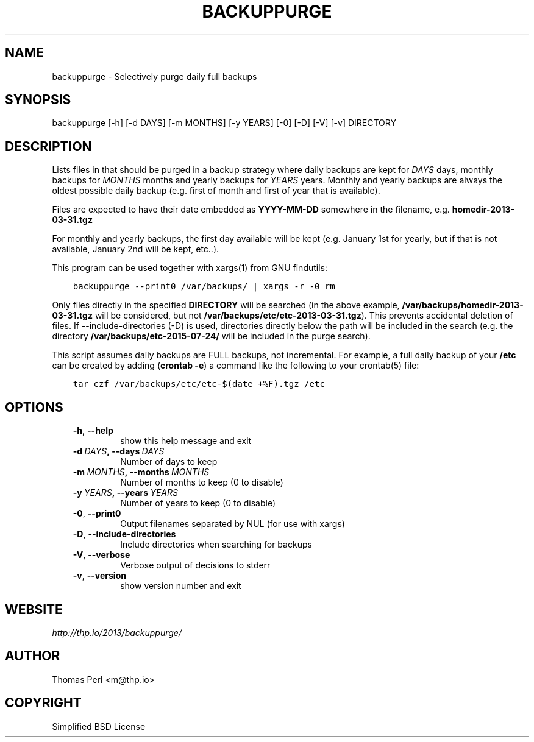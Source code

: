 .\" Man page generated from reStructuredText.
.
.TH BACKUPPURGE 1 "2015-07-24" "1.0.3" "Command-line utilities"
.SH NAME
backuppurge \- Selectively purge daily full backups
.
.nr rst2man-indent-level 0
.
.de1 rstReportMargin
\\$1 \\n[an-margin]
level \\n[rst2man-indent-level]
level margin: \\n[rst2man-indent\\n[rst2man-indent-level]]
-
\\n[rst2man-indent0]
\\n[rst2man-indent1]
\\n[rst2man-indent2]
..
.de1 INDENT
.\" .rstReportMargin pre:
. RS \\$1
. nr rst2man-indent\\n[rst2man-indent-level] \\n[an-margin]
. nr rst2man-indent-level +1
.\" .rstReportMargin post:
..
.de UNINDENT
. RE
.\" indent \\n[an-margin]
.\" old: \\n[rst2man-indent\\n[rst2man-indent-level]]
.nr rst2man-indent-level -1
.\" new: \\n[rst2man-indent\\n[rst2man-indent-level]]
.in \\n[rst2man-indent\\n[rst2man-indent-level]]u
..
.SH SYNOPSIS
.sp
backuppurge [\-h] [\-d DAYS] [\-m MONTHS] [\-y YEARS] [\-0] [\-D] [\-V] [\-v] DIRECTORY
.SH DESCRIPTION
.sp
Lists files in that should be purged in a backup strategy where daily backups
are kept for \fIDAYS\fP days, monthly backups for \fIMONTHS\fP months and yearly backups
for \fIYEARS\fP years. Monthly and yearly backups are always the oldest possible
daily backup (e.g. first of month and first of year that is available).
.sp
Files are expected to have their date embedded as \fBYYYY\-MM\-DD\fP somewhere in
the filename, e.g. \fBhomedir\-2013\-03\-31.tgz\fP
.sp
For monthly and yearly backups, the first day available will be kept (e.g.
January 1st for yearly, but if that is not available, January 2nd will be
kept, etc..).
.sp
This program can be used together with xargs(1) from GNU findutils:
.INDENT 0.0
.INDENT 3.5
.sp
.nf
.ft C
backuppurge \-\-print0 /var/backups/ | xargs \-r \-0 rm
.ft P
.fi
.UNINDENT
.UNINDENT
.sp
Only files directly in the specified \fBDIRECTORY\fP will be searched (in the
above example, \fB/var/backups/homedir\-2013\-03\-31.tgz\fP will be considered,
but not \fB/var/backups/etc/etc\-2013\-03\-31.tgz\fP). This prevents accidental
deletion of files. If \-\-include\-directories (\-D) is used, directories directly
below the path will be included in the search (e.g. the directory
\fB/var/backups/etc\-2015\-07\-24/\fP will be included in the purge search).
.sp
This script assumes daily backups are FULL backups, not incremental. For
example, a full daily backup of your \fB/etc\fP can be created by adding
(\fBcrontab \-e\fP) a command like the following to your crontab(5) file:
.INDENT 0.0
.INDENT 3.5
.sp
.nf
.ft C
tar czf /var/backups/etc/etc\-$(date +%F).tgz /etc
.ft P
.fi
.UNINDENT
.UNINDENT
.SH OPTIONS
.INDENT 0.0
.INDENT 3.5
.INDENT 0.0
.TP
.B \-h\fP,\fB  \-\-help
show this help message and exit
.TP
.BI \-d \ DAYS\fP,\fB \ \-\-days \ DAYS
Number of days to keep
.TP
.BI \-m \ MONTHS\fP,\fB \ \-\-months \ MONTHS
Number of months to keep (0 to disable)
.TP
.BI \-y \ YEARS\fP,\fB \ \-\-years \ YEARS
Number of years to keep (0 to disable)
.TP
.B \-0\fP,\fB  \-\-print0
Output filenames separated by NUL (for use with xargs)
.TP
.B \-D\fP,\fB  \-\-include\-directories
Include directories when searching for backups
.TP
.B \-V\fP,\fB  \-\-verbose
Verbose output of decisions to stderr
.TP
.B \-v\fP,\fB  \-\-version
show version number and exit
.UNINDENT
.UNINDENT
.UNINDENT
.SH WEBSITE
.sp
\fI\%http://thp.io/2013/backuppurge/\fP
.SH AUTHOR
Thomas Perl <m@thp.io>
.SH COPYRIGHT
Simplified BSD License
.\" Generated by docutils manpage writer.
.
